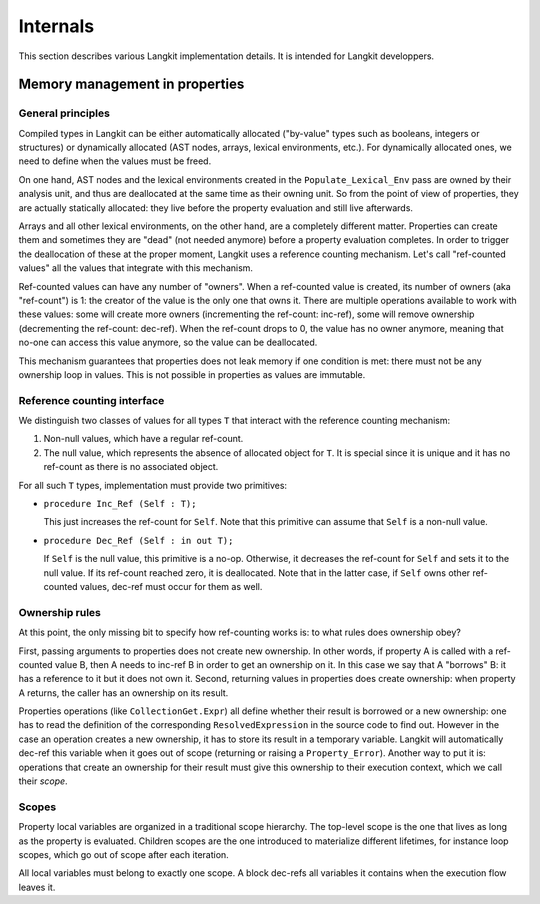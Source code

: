 *********
Internals
*********

This section describes various Langkit implementation details. It is intended
for Langkit developpers.

Memory management in properties
===============================

General principles
------------------

Compiled types in Langkit can be either automatically allocated ("by-value"
types such as booleans, integers or structures) or dynamically allocated (AST
nodes, arrays, lexical environments, etc.). For dynamically allocated ones, we
need to define when the values must be freed.

On one hand, AST nodes and the lexical environments created in the
``Populate_Lexical_Env`` pass are owned by their analysis unit, and thus are
deallocated at the same time as their owning unit. So from the point of view of
properties, they are actually statically allocated: they live before the
property evaluation and still live afterwards.

Arrays and all other lexical environments, on the other hand, are a completely
different matter. Properties can create them and sometimes they are "dead" (not
needed anymore) before a property evaluation completes. In order to trigger the
deallocation of these at the proper moment, Langkit uses a reference counting
mechanism. Let's call "ref-counted values" all the values that integrate with
this mechanism.

Ref-counted values can have any number of "owners". When a ref-counted value is
created, its number of owners (aka "ref-count") is 1: the creator of the value
is the only one that owns it. There are multiple operations available to work
with these values: some will create more owners (incrementing the ref-count:
inc-ref), some will remove ownership (decrementing the ref-count: dec-ref).
When the ref-count drops to 0, the value has no owner anymore, meaning that
no-one can access this value anymore, so the value can be deallocated.

This mechanism guarantees that properties does not leak memory if one condition
is met: there must not be any ownership loop in values. This is not possible in
properties as values are immutable.

Reference counting interface
----------------------------

We distinguish two classes of values for all types ``T`` that interact with the
reference counting mechanism:

1. Non-null values, which have a regular ref-count.

2. The null value, which represents the absence of allocated object for ``T``.
   It is special since it is unique and it has no ref-count as there is no
   associated object.

For all such ``T`` types, implementation must provide two primitives:

* ``procedure Inc_Ref (Self : T);``

  This just increases the ref-count for ``Self``. Note that this primitive can
  assume that ``Self`` is a non-null value.

* ``procedure Dec_Ref (Self : in out T);``

  If ``Self`` is the null value, this primitive is a no-op. Otherwise, it
  decreases the ref-count for ``Self`` and sets it to the null value. If its
  ref-count reached zero, it is deallocated. Note that in the latter case, if
  ``Self`` owns other ref-counted values, dec-ref must occur for them as well.

Ownership rules
---------------

At this point, the only missing bit to specify how ref-counting works is: to
what rules does ownership obey?

First, passing arguments to properties does not create new ownership. In other
words, if property A is called with a ref-counted value B, then A needs to
inc-ref B in order to get an ownership on it. In this case we say that A
"borrows" B: it has a reference to it but it does not own it. Second, returning
values in properties does create ownership: when property A returns, the caller
has an ownership on its result.

Properties operations (like ``CollectionGet.Expr``) all define whether their
result is borrowed or a new ownership: one has to read the definition of the
corresponding ``ResolvedExpression`` in the source code to find out.  However
in the case an operation creates a new ownership, it has to store its result in
a temporary variable. Langkit will automatically dec-ref this variable when it
goes out of scope (returning or raising a ``Property_Error``).  Another way to
put it is: operations that create an ownership for their result must give this
ownership to their execution context, which we call their *scope*.

Scopes
------

Property local variables are organized in a traditional scope hierarchy. The
top-level scope is the one that lives as long as the property is evaluated.
Children scopes are the one introduced to materialize different lifetimes, for
instance loop scopes, which go out of scope after each iteration.

All local variables must belong to exactly one scope. A block dec-refs all
variables it contains when the execution flow leaves it.
